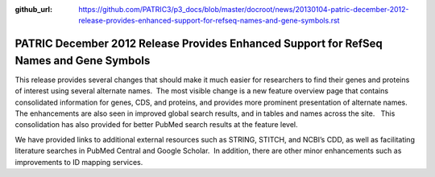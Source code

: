 :github_url: https://github.com/PATRIC3/p3_docs/blob/master/docroot/news/20130104-patric-december-2012-release-provides-enhanced-support-for-refseq-names-and-gene-symbols.rst

========================================================================================
PATRIC December 2012 Release Provides Enhanced Support for RefSeq Names and Gene Symbols
========================================================================================

.. feed-entry::
   :date: 2013-01-04

This release provides several changes that should make it much easier
for researchers to find their genes and proteins of interest using
several alternate names.  The most visible change is a new feature
overview page that contains consolidated information for genes, CDS, and
proteins, and provides more prominent presentation of alternate names.  
The enhancements are also seen in improved global search results, and in
tables and names across the site.   This consolidation has also provided
for better PubMed search results at the feature level.

We have provided links to additional external resources such as STRING,
STITCH, and NCBI’s CDD, as well as facilitating literature searches in
PubMed Central and Google Scholar.  In addition, there are other minor
enhancements such as improvements to ID mapping services.
